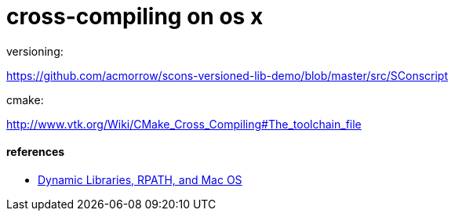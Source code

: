 = cross-compiling on os x


versioning:

https://github.com/acmorrow/scons-versioned-lib-demo/blob/master/src/SConscript

cmake:

http://www.vtk.org/Wiki/CMake_Cross_Compiling#The_toolchain_file

==== references

* https://blogs.oracle.com/dipol/entry/dynamic_libraries_rpath_and_mac[Dynamic Libraries, RPATH, and Mac OS]
